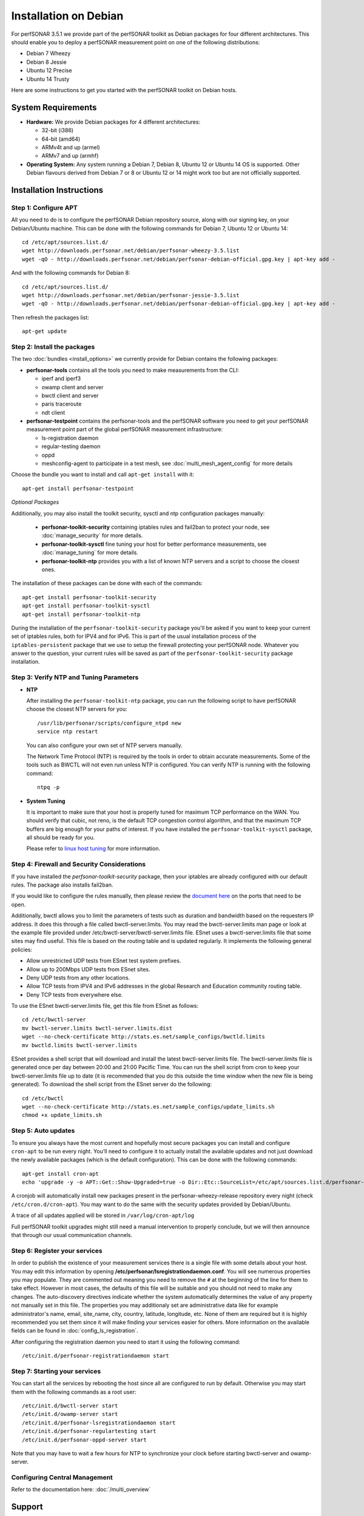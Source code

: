 **********************
Installation on Debian
**********************

For perfSONAR 3.5.1 we provide part of the perfSONAR toolkit as Debian packages for four different architectures.  This should enable you to deploy a perfSONAR measurement point on one of the following distributions:

* Debian 7 Wheezy
* Debian 8 Jessie
* Ubuntu 12 Precise
* Ubuntu 14 Trusty

Here are some instructions to get you started with the perfSONAR toolkit on Debian hosts.

System Requirements
===================

* **Hardware:** We provide Debian packages for 4 different architectures:

  * 32-bit (i386)
  * 64-bit (amd64)
  * ARMv4t and up (armel)
  * ARMv7 and up (armhf)

* **Operating System:**  Any system running a Debian 7, Debian 8, Ubuntu 12 or Ubuntu 14 OS is supported.  Other Debian flavours derived from Debian 7 or 8 or Ubuntu 12 or 14 might work too but are not officially supported.

Installation Instructions
=========================

.. _install_debian_step1:

Step 1: Configure APT
---------------------

All you need to do is to configure the perfSONAR Debian repository source, along with our signing key, on your Debian/Ubuntu machine.  This can be done with the following commands for Debian 7, Ubuntu 12 or Ubuntu 14:
::

   cd /etc/apt/sources.list.d/
   wget http://downloads.perfsonar.net/debian/perfsonar-wheezy-3.5.list
   wget -qO - http://downloads.perfsonar.net/debian/perfsonar-debian-official.gpg.key | apt-key add -

And with the following commands for Debian 8:
::

   cd /etc/apt/sources.list.d/
   wget http://downloads.perfsonar.net/debian/perfsonar-jessie-3.5.list
   wget -qO - http://downloads.perfsonar.net/debian/perfsonar-debian-official.gpg.key | apt-key add -
   
Then refresh the packages list:
::

   apt-get update

.. _install_debian_step2:

Step 2: Install the packages
----------------------------

The two :doc:`bundles <install_options>` we currently provide for Debian contains the following packages:

* **perfsonar-tools** contains all the tools you need to make measurements from the CLI:

  * iperf and iperf3
  * owamp client and server
  * bwctl client and server
  * paris traceroute
  * ndt client

* **perfsonar-testpoint** contains the perfsonar-tools and the perfSONAR software you need to get your perfSONAR measurement point part of the global perfSONAR measurement infrastructure:

  * ls-registration daemon
  * regular-testing daemon
  * oppd
  * meshconfig-agent to participate in a test mesh, see :doc:`multi_mesh_agent_config` for more details

Choose the bundle you want to install and call ``apt-get install`` with it:
::

   apt-get install perfsonar-testpoint

*Optional Packages*

Additionally, you may also install the toolkit security, sysctl and ntp configuration packages manually:

  * **perfsonar-toolkit-security** containing iptables rules and fail2ban to protect your node, see :doc:`manage_security` for more details.
  * **perfsonar-toolkit-sysctl** fine tuning your host for better performance measurements, see :doc:`manage_tuning` for more details.
  * **perfsonar-toolkit-ntp** provides you with a list of known NTP servers and a script to choose the closest ones.

The installation of these packages can be done with each of the commands:
::

   apt-get install perfsonar-toolkit-security
   apt-get install perfsonar-toolkit-sysctl
   apt-get install perfsonar-toolkit-ntp

During the installation of the ``perfsonar-toolkit-security`` package you'll be asked if you want to keep your current set of iptables rules, both for IPV4 and for IPv6. This is part of the usual installation process of the ``iptables-persistent`` package that we use to setup the firewall protecting your perfSONAR node.  Whatever you answer to the question, your current rules will be saved as part of the ``perfsonar-toolkit-security`` package installation.

.. _install_debian_step3:

Step 3: Verify NTP and Tuning Parameters 
----------------------------------------- 

* **NTP**

  After installing the ``perfsonar-toolkit-ntp`` package, you can run the following script to have perfSONAR choose the closest NTP servers for you: ::

    /usr/lib/perfsonar/scripts/configure_ntpd new
    service ntp restart

  You can also configure your own set of NTP servers manually.

  The Network Time Protocol (NTP) is required by the tools in order to obtain accurate measurements. Some of the tools such as BWCTL will not even run unless NTP is configured. You can verify NTP is running with the following command::

    ntpq -p

* **System Tuning**
  
  It is important to make sure that your host is properly tuned for maximum TCP performance on the WAN. You should verify that cubic, not reno, is the default TCP congestion control algorithm, and that the maximum TCP buffers are big enough for your paths of interest.  If you have installed the ``perfsonar-toolkit-sysctl`` package, all should be ready for you.

  Please refer to `linux host tuning <http://fasterdata.es.net/host-tuning/linux/>`_ for more information.


.. _install_debian_step4:

Step 4: Firewall and Security Considerations 
--------------------------------------------- 
If you have installed the `perfsonar-toolkit-security` package, then your iptables are already configured with our default rules.  The package also installs fail2ban.

If you would like to configure the rules manually, then please review the `document here <http://www.perfsonar.net/deploy/security-considerations/>`_ on the ports that need to be open.

Additionally, bwctl allows you to limit the parameters of tests such as duration and bandwidth based on the requesters IP address. It does this through a file called bwctl-server.limits. You may read the bwctl-server.limits man page or look at the example file provided under /etc/bwctl-server/bwctl-server.limits file. ESnet uses a bwctl-server.limits file that some sites may find useful. This file is based on the routing table and is updated regularly. It implements the following general policies:

* Allow unrestricted UDP tests from ESnet test system prefixes.
* Allow up to 200Mbps UDP tests from ESnet sites.
* Deny UDP tests from any other locations.
* Allow TCP tests from IPV4 and IPv6 addresses in the global Research and Education community routing table.
* Deny TCP tests from everywhere else.

To use the ESnet bwctl-server.limits file, get this file from ESnet as follows:
::

    cd /etc/bwctl-server
    mv bwctl-server.limits bwctl-server.limits.dist
    wget --no-check-certificate http://stats.es.net/sample_configs/bwctld.limits
    mv bwctld.limits bwctl-server.limits

ESnet provides a shell script that will download and install the latest bwctl-server.limits file. The bwctl-server.limits file is generated once per day between 20:00 and 21:00 Pacific Time. You can run the shell script from cron to keep your bwctl-server.limits file up to date (it is recommended that you do this outside the time window when the new file is being generated). To download the shell script from the ESnet server do the following:
::

    cd /etc/bwctl
    wget --no-check-certificate http://stats.es.net/sample_configs/update_limits.sh
    chmod +x update_limits.sh

.. _install_debian_step5:

Step 5: Auto updates
--------------------
To ensure you always have the most current and hopefully most secure packages you can install and configure ``cron-apt`` to be run every night.  You’ll need to configure it to actually install the available updates and not just download the newly available packages (which is the default configuration).  This can be done with the following commands:
::

    apt-get install cron-apt
    echo 'upgrade -y -o APT::Get::Show-Upgraded=true -o Dir::Etc::SourceList=/etc/apt/sources.list.d/perfsonar-wheezy-release.list -o Dir::Etc::SourceParts="/dev/null"' >> /etc/cron-apt/action.d/5-install

A cronjob will automatically install new packages present in the perfsonar-wheezy-release repository every night (check ``/etc/cron.d/cron-apt``). You may want to do the same with the security updates provided by Debian/Ubuntu.

A trace of all updates applied will be stored in ``/var/log/cron-apt/log``

Full perfSONAR toolkit upgrades might still need a manual intervention to properly conclude, but we will then announce that through our usual communication channels.

.. _install_debian_step6:

Step 6: Register your services 
------------------------------- 

In order to publish the existence of your measurement services there is a single file with some details about your host. You may edit this information by opening **/etc/perfsonar/lsregistrationdaemon.conf**. You will see numerous properties you may populate. They are commented out meaning you need to remove the ``#`` at the beginning of the line for them to take effect. However in most cases, the defaults of this file will be suitable and you should not need to make any changes. The auto-discovery directives indicate whether the system automatically determines the value of any property not manually set in this file. The properties you may additionaly set are administrative data like for example administrator's name, email, site_name, city, country, latitude, longitude, etc. None of them are required but it is highly recommended you set them since it will make finding your services easier for others. More information on the available fields can be found in :doc:`config_ls_registration`. 

After configuring the registration daemon you need to start it using the following command:
::

	/etc/init.d/perfsonar-registrationdaemon start

.. _install_debian_step7:

Step 7: Starting your services 
------------------------------- 
You can start all the services by rebooting the host since all are configured to run by default. Otherwise you may start them with the following commands as a root user:
::

    /etc/init.d/bwctl-server start
    /etc/init.d/owamp-server start
    /etc/init.d/perfsonar-lsregistrationdaemon start
    /etc/init.d/perfsonar-regulartesting start
    /etc/init.d/perfsonar-oppd-server start

Note that you may have to wait a few hours for NTP to synchronize your clock before starting bwctl-server and owamp-server.


Configuring Central Management
------------------------------

Refer to the documentation here: :doc:`/multi_overview`

Support
=======

Support for Debian installations is provided by the perfSONAR community through the usual communication channels.

Beta packages
=============

Additionaly to the above listed packages, we also provide beta level Debian/Ubuntu packages of the following perfSONAR components:

* **perfsonar-core** contains the perfsonar-testpoint and the measurement archive (esmond)
* **perfsonar-centralmanagement** contains the cental mesh config, MaDDash and the autoconfig tools.

At the moment, these packages have not undergone a thourough testing, reason why we release them as beta level packages.  Your feedback about their usability and report about any bug you find in them are welcome on the perfsonar-user mailing list.

